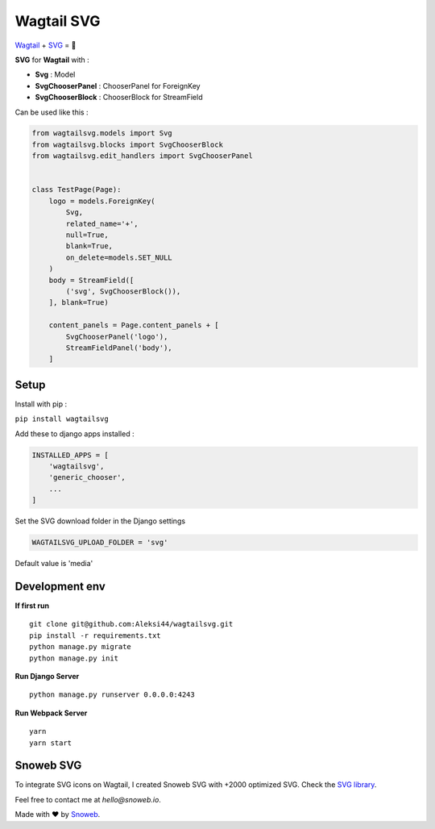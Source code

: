 ***********
Wagtail SVG
***********

.. image:: https://img.shields.io/pypi/v/wagtailsvg
    :target: https://pypi.org/project/wagtailsvg/

.. image:: https://img.shields.io/pypi/pyversions/wagtailsvg
    :target: https://pypi.org/project/wagtailsvg/

`Wagtail <https://github.com/wagtail/wagtail>`_ + `SVG <https://developer.mozilla.org/docs/Web/SVG>`_ = 🚀

**SVG** for **Wagtail** with :

- **Svg** : Model
- **SvgChooserPanel** : ChooserPanel for ForeignKey
- **SvgChooserBlock** : ChooserBlock for StreamField

Can be used like this :

.. code-block:: python

    from wagtailsvg.models import Svg
    from wagtailsvg.blocks import SvgChooserBlock
    from wagtailsvg.edit_handlers import SvgChooserPanel


    class TestPage(Page):
        logo = models.ForeignKey(
            Svg,
            related_name='+',
            null=True,
            blank=True,
            on_delete=models.SET_NULL
        )
        body = StreamField([
            ('svg', SvgChooserBlock()),
        ], blank=True)

        content_panels = Page.content_panels + [
            SvgChooserPanel('logo'),
            StreamFieldPanel('body'),
        ]


Setup
#####

Install with pip :

``pip install wagtailsvg``

Add these to django apps installed :

.. code-block:: python

    INSTALLED_APPS = [
        'wagtailsvg',
        'generic_chooser',
        ...
    ]

Set the SVG download folder in the Django settings

.. code-block:: python

    WAGTAILSVG_UPLOAD_FOLDER = 'svg'

Default value is 'media'

Development env
###############

**If first run**

::

    git clone git@github.com:Aleksi44/wagtailsvg.git
    pip install -r requirements.txt
    python manage.py migrate
    python manage.py init


**Run Django Server**

::

    python manage.py runserver 0.0.0.0:4243


**Run Webpack Server**

::

    yarn
    yarn start


Snoweb SVG
##########

To integrate SVG icons on Wagtail, I created Snoweb SVG with +2000 optimized SVG.
Check the `SVG library <https://github.com/Aleksi44/snoweb-svg>`_.

Feel free to contact me at `hello@snoweb.io`.

Made with ❤ by `Snoweb <https://www.snoweb.io/fr/>`_.
